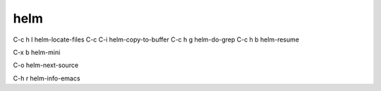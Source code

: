 helm
====

C-c h l  helm-locate-files
C-c C-i  helm-copy-to-buffer
C-c h g  helm-do-grep
C-c h b  helm-resume

C-x b    helm-mini

C-o      helm-next-source

C-h r    helm-info-emacs
